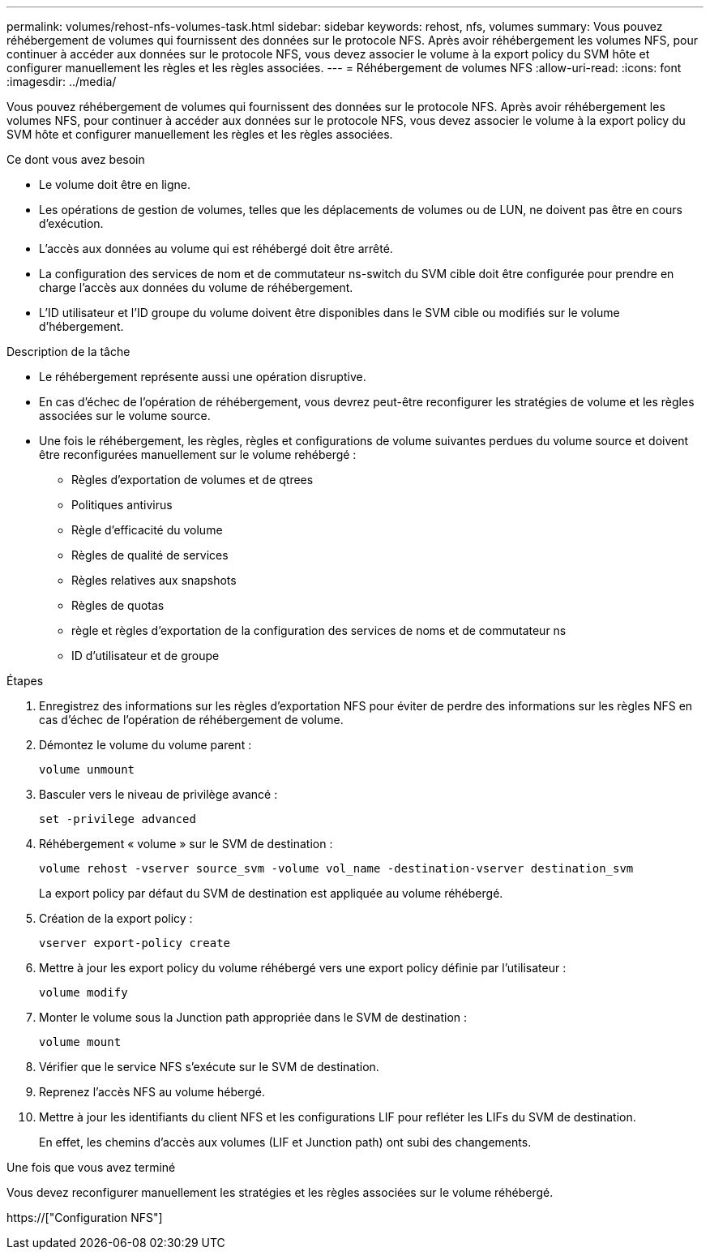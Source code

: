 ---
permalink: volumes/rehost-nfs-volumes-task.html 
sidebar: sidebar 
keywords: rehost, nfs, volumes 
summary: Vous pouvez réhébergement de volumes qui fournissent des données sur le protocole NFS. Après avoir réhébergement les volumes NFS, pour continuer à accéder aux données sur le protocole NFS, vous devez associer le volume à la export policy du SVM hôte et configurer manuellement les règles et les règles associées. 
---
= Réhébergement de volumes NFS
:allow-uri-read: 
:icons: font
:imagesdir: ../media/


[role="lead"]
Vous pouvez réhébergement de volumes qui fournissent des données sur le protocole NFS. Après avoir réhébergement les volumes NFS, pour continuer à accéder aux données sur le protocole NFS, vous devez associer le volume à la export policy du SVM hôte et configurer manuellement les règles et les règles associées.

.Ce dont vous avez besoin
* Le volume doit être en ligne.
* Les opérations de gestion de volumes, telles que les déplacements de volumes ou de LUN, ne doivent pas être en cours d'exécution.
* L'accès aux données au volume qui est réhébergé doit être arrêté.
* La configuration des services de nom et de commutateur ns-switch du SVM cible doit être configurée pour prendre en charge l'accès aux données du volume de réhébergement.
* L'ID utilisateur et l'ID groupe du volume doivent être disponibles dans le SVM cible ou modifiés sur le volume d'hébergement.


.Description de la tâche
* Le réhébergement représente aussi une opération disruptive.
* En cas d'échec de l'opération de réhébergement, vous devrez peut-être reconfigurer les stratégies de volume et les règles associées sur le volume source.
* Une fois le réhébergement, les règles, règles et configurations de volume suivantes perdues du volume source et doivent être reconfigurées manuellement sur le volume rehébergé :
+
** Règles d'exportation de volumes et de qtrees
** Politiques antivirus
** Règle d'efficacité du volume
** Règles de qualité de services
** Règles relatives aux snapshots
** Règles de quotas
** règle et règles d'exportation de la configuration des services de noms et de commutateur ns
** ID d'utilisateur et de groupe




.Étapes
. Enregistrez des informations sur les règles d'exportation NFS pour éviter de perdre des informations sur les règles NFS en cas d'échec de l'opération de réhébergement de volume.
. Démontez le volume du volume parent :
+
`volume unmount`

. Basculer vers le niveau de privilège avancé :
+
`set -privilege advanced`

. Réhébergement « volume » sur le SVM de destination :
+
`volume rehost -vserver source_svm -volume vol_name -destination-vserver destination_svm`

+
La export policy par défaut du SVM de destination est appliquée au volume réhébergé.

. Création de la export policy :
+
`vserver export-policy create`

. Mettre à jour les export policy du volume réhébergé vers une export policy définie par l'utilisateur :
+
`volume modify`

. Monter le volume sous la Junction path appropriée dans le SVM de destination :
+
`volume mount`

. Vérifier que le service NFS s'exécute sur le SVM de destination.
. Reprenez l'accès NFS au volume hébergé.
. Mettre à jour les identifiants du client NFS et les configurations LIF pour refléter les LIFs du SVM de destination.
+
En effet, les chemins d'accès aux volumes (LIF et Junction path) ont subi des changements.



.Une fois que vous avez terminé
Vous devez reconfigurer manuellement les stratégies et les règles associées sur le volume réhébergé.

https://["Configuration NFS"]
